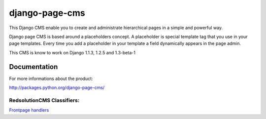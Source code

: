 ===============
django-page-cms
===============

This Django CMS enable you to create and administrate hierarchical pages in a simple and powerful way.

Django page CMS is based around a placeholders concept. A placeholder is special template tag that
you use in your page templates. Every time you add a placeholder in your template  a field
dynamically appears in the page admin.

This CMS is know to work on Django 1.1.3, 1.2.5 and 1.3-beta-1

.. image:: http://github.com/batiste/django-page-cms/raw/master/doc/admin-screenshot1.png

Documentation
=============

For more informations about the product:

http://packages.python.org/django-page-cms/

RedsolutionCMS Classifiers:
---------------------------

`Frontpage handlers`_

.. _`Frontpage handlers`: http://www.redsolutioncms.org/classifiers/frontpage
